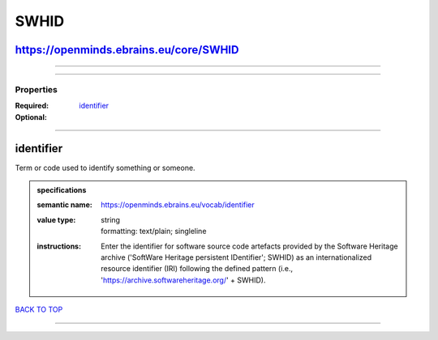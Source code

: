 #####
SWHID
#####

https://openminds.ebrains.eu/core/SWHID
---------------------------------------

------------

------------

**********
Properties
**********

:Required: `identifier <identifier_heading_>`_
:Optional:

------------

.. _identifier_heading:

identifier
----------

Term or code used to identify something or someone.

.. admonition:: specifications

   :semantic name: https://openminds.ebrains.eu/vocab/identifier
   :value type: | string
                | formatting: text/plain; singleline
   :instructions: Enter the identifier for software source code artefacts provided by the Software Heritage archive ('SoftWare Heritage persistent IDentifier';
      SWHID) as an internationalized resource identifier (IRI) following the defined pattern (i.e., 'https://archive.softwareheritage.org/' + SWHID).

`BACK TO TOP <SWHID_>`_

------------

